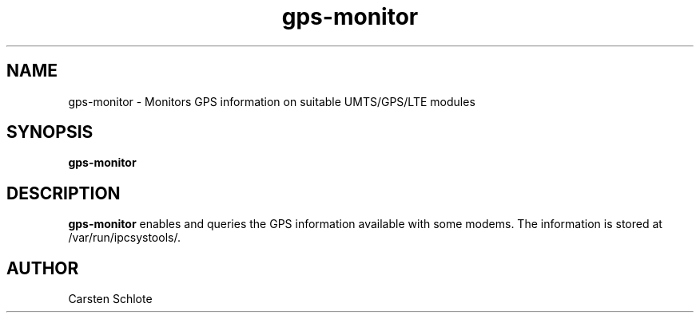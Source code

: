 .\"
.TH gps-monitor 1 "Feb. 2012" "Ubuntu"
.SH NAME
gps-monitor \- Monitors GPS information on suitable UMTS/GPS/LTE modules
.SH SYNOPSIS
.B gps-monitor
.SH DESCRIPTION
.B gps-monitor
enables and queries the GPS information available with some modems. The 
information is stored at /var/run/ipcsystools/.
.SH AUTHOR
Carsten Schlote

